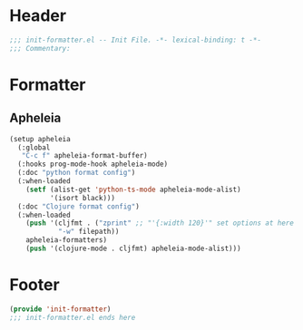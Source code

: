 * Header
#+begin_src emacs-lisp
;;; init-formatter.el -- Init File. -*- lexical-binding: t -*-
;;; Commentary:

#+end_src

* Formatter
** Apheleia
#+begin_src emacs-lisp
  (setup apheleia
    (:global
     "C-c f" apheleia-format-buffer)
    (:hooks prog-mode-hook apheleia-mode)
    (:doc "python format config")
    (:when-loaded
      (setf (alist-get 'python-ts-mode apheleia-mode-alist)
            '(isort black)))
    (:doc "Clojure format config")
    (:when-loaded
      (push '(cljfmt . ("zprint" ;; "'{:width 120}'" set options at here
  		      "-w" filepath))
  	  apheleia-formatters)
      (push '(clojure-mode . cljfmt) apheleia-mode-alist)))
#+end_src

* Footer
#+begin_src emacs-lisp
(provide 'init-formatter)
;;; init-formatter.el ends here
#+end_src
